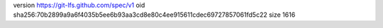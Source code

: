 version https://git-lfs.github.com/spec/v1
oid sha256:70b2899a9a6f4035b5ee6b93aa3cd8e80c4ee915611cdec69727857061fd5c22
size 1616
